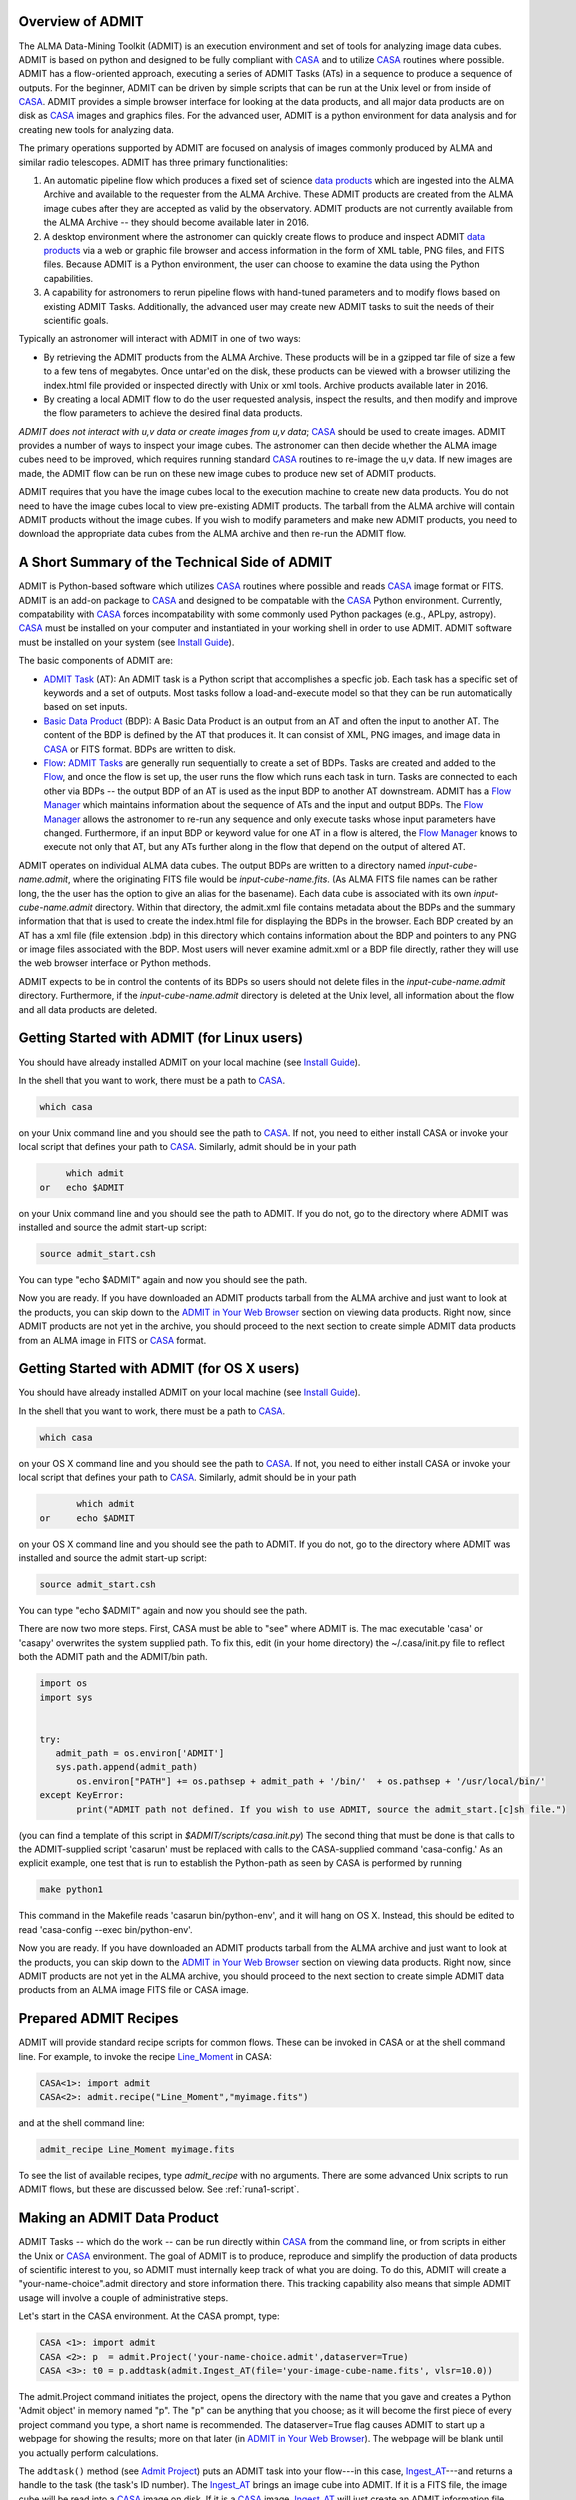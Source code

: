 Overview of ADMIT
=================

The ALMA Data-Mining Toolkit (ADMIT) is an execution environment and set of
tools for analyzing image data cubes. ADMIT is based on python and designed
to be fully compliant with CASA_ and to utilize CASA_ routines where possible.
ADMIT has a flow-oriented approach, executing a series of ADMIT Tasks (ATs)
in a sequence to produce a sequence of outputs. For the beginner, ADMIT can
be driven by simple scripts that can be run at the Unix level or from inside
of CASA_. ADMIT provides a simple browser interface for looking at the data
products, and all major data products are on disk as CASA_ images and graphics
files. For the advanced user, ADMIT is a python environment for data analysis
and for creating new tools for analyzing data.

The primary operations supported by ADMIT 
are focused on analysis of images commonly produced by ALMA and similar radio 
telescopes. ADMIT has three primary functionalities: 

#. An automatic pipeline flow which produces a fixed set of science `data products`_ which are ingested into the ALMA Archive and available to the requester from the ALMA Archive. These ADMIT products are created from the ALMA image cubes after they are accepted as valid by the observatory. ADMIT products are not currently available from the ALMA Archive -- they should become available later in 2016.

#. A desktop environment where the astronomer can quickly create flows to produce and inspect ADMIT `data products`_ via a web or graphic file browser and access information in the form of XML table, PNG files, and FITS files.  Because ADMIT is a Python environment, the user can choose to examine the data using the Python capabilities.  

#. A capability for astronomers to rerun pipeline flows with hand-tuned parameters and to modify flows based on existing ADMIT Tasks. Additionally, the advanced user may create new ADMIT tasks to suit the needs of their scientific goals.

Typically an astronomer will interact with ADMIT in one of two ways:

* By retrieving the ADMIT products from the ALMA Archive. These products will be in a gzipped tar file of size a few to a few tens of megabytes. Once untar'ed on the disk, these products can be viewed with a browser utilizing the index.html file provided or inspected directly with Unix or xml tools. Archive products available later in 2016.

* By creating a local ADMIT flow to do the user requested analysis, inspect the results, and then modify and improve the flow parameters to achieve the desired final data products.

*ADMIT does not interact with u,v data or create images from u,v data*; 
CASA_ should be used to create images. ADMIT provides a number of ways to inspect
your image cubes. The astronomer can then decide whether the ALMA image
cubes need to be improved, which requires running standard CASA_ routines
to re-image the u,v data. If new images are made, the ADMIT
flow can be run on these new image cubes to produce new set
of ADMIT products. 

ADMIT requires that you have the image cubes local to the execution
machine to create new data products. You do not need to have the image
cubes local to view pre-existing ADMIT products. The tarball from the
ALMA archive will contain ADMIT products without the image cubes. If
you wish to modify parameters and make new ADMIT products, you need to
download the appropriate data cubes from the ALMA archive and then
re-run the ADMIT flow.


A Short Summary of the Technical Side of ADMIT
==============================================

ADMIT is Python-based software which utilizes CASA_ routines where possible
and reads CASA_ image format or FITS.  ADMIT is an add-on package to CASA_
and designed to be compatable with the CASA_ Python environment. Currently,
compatability with CASA_ forces incompatability with some commonly used
Python packages (e.g., APLpy, astropy). CASA_ must be installed on your
computer and instantiated in your working shell in order to use ADMIT. ADMIT
software must be installed on your system (see `Install Guide`_).

The basic components of ADMIT are:

*   `ADMIT Task`_ (AT): An ADMIT task is a Python script that accomplishes a specfic job. Each task has a specific set of keywords and a set of outputs. Most tasks follow a load-and-execute model so that they can be run automatically based on set inputs.

*  `Basic Data Product`_ (BDP): A Basic Data Product is an output from an AT and often the input to another AT. The content of the BDP is defined by the AT that produces it. It can consist of XML, PNG images, and image data in CASA_ or FITS format. BDPs are written to disk.

*  Flow_:  `ADMIT Tasks`_ are generally run sequentially to create a set of BDPs. Tasks are created and added to the Flow_, and once the flow is set up, the user runs the flow which runs each task in turn. Tasks are connected to each other via BDPs -- the output BDP of an AT is used as the input BDP to another AT downstream.  ADMIT has a `Flow Manager`_ which maintains information about the sequence of ATs and the input and output BDPs. The `Flow Manager`_ allows the astronomer to re-run any sequence and only execute tasks whose input parameters have changed.  Furthermore, if an input BDP or keyword value for one AT in a flow is altered, the `Flow Manager`_ knows to execute not only that AT, but any ATs further along in the flow that depend on the output of altered AT.

ADMIT operates on individual ALMA data cubes. The output BDPs are written to
a directory named *input-cube-name.admit*, where the originating FITS file
would be *input-cube-name.fits*. (As ALMA FITS file names can be rather
long, the the user has the option to give an alias for the basename).
Each data cube is associated with its own *input-cube-name.admit*
directory. Within that directory, the admit.xml file contains metadata
about the BDPs and the summary information that that is used to create the
index.html file for displaying the BDPs in the browser. Each BDP created
by an AT has a xml file (file extension .bdp) in this directory which
contains information about the BDP and pointers to any PNG or image files
associated with the BDP.  Most users will never examine admit.xml or a BDP file directly, rather they will use the web browser interface or Python methods.


ADMIT expects to be in control the contents of its BDPs so users should
not delete files in the *input-cube-name.admit* directory. Furthermore,
if the *input-cube-name.admit* directory is deleted at the Unix level,
all information about the flow and all data products are deleted. 

Getting Started with ADMIT (for Linux users)
============================================

You should have already installed ADMIT on your local machine (see `Install Guide`_).

In the shell that you want to work, there must be a path to CASA_.

.. code-block:: none

      which casa        

on your Unix command line and you should see the path to CASA_. If not,
you need to either install CASA or invoke your local script that
defines your path to CASA_. Similarly, admit should be in your path

.. code-block:: none

        which admit
   or   echo $ADMIT

on your Unix command line and you should see the path to ADMIT.
If you do not, go to the directory where ADMIT was installed and
source the admit start-up script:

.. code-block:: tcsh

       source admit_start.csh

You can type "echo $ADMIT" again and now you should see the path.

Now you are ready. If you have downloaded an ADMIT products tarball from
the ALMA archive and just want to look at the products, you can skip
down to the `ADMIT in Your Web Browser`_ section on viewing data products. 
Right now, since ADMIT products are not yet in the archive, you should 
proceed to the next section to create simple ADMIT data products
from an ALMA image in FITS or CASA_ format.

Getting Started with ADMIT (for OS X users)
============================================

You should have already installed ADMIT on your local machine (see `Install Guide`_).

In the shell that you want to work, there must be a path to CASA_.

.. code-block:: tcsh

      which casa        

on your OS X command line and you should see the path to CASA_. If not,
you need to either install CASA or invoke your local script that
defines your path to CASA_. Similarly, admit should be in your path

.. code-block:: tcsh

          which admit
   or     echo $ADMIT

on your OS X command line and you should see the path to ADMIT.
If you do not, go to the directory where ADMIT was installed and
source the admit start-up script:

.. code-block:: tcsh

      source admit_start.csh

You can type "echo $ADMIT" again and now you should see the path.

There are now two more steps. First, CASA must be able to "see" where ADMIT is. 
The mac executable 'casa' or 'casapy' overwrites the system supplied path. To 
fix this, edit (in your home directory) the ~/.casa/init.py file to reflect both the 
ADMIT path and the ADMIT/bin path. 

.. code-block:: python
        
    import os
    import sys
    

    try:
       admit_path = os.environ['ADMIT']
       sys.path.append(admit_path)
           os.environ["PATH"] += os.pathsep + admit_path + '/bin/'  + os.pathsep + '/usr/local/bin/'
    except KeyError:
           print("ADMIT path not defined. If you wish to use ADMIT, source the admit_start.[c]sh file.")
    

(you can find a template of this script in *$ADMIT/scripts/casa.init.py*)
The second thing that must be done is that calls to the ADMIT-supplied script
'casarun' must be replaced with calls to the CASA-supplied command 'casa-config.' 
As an explicit example, one test that is run to establish the Python-path as seen 
by CASA is performed by running

.. code-block:: tcsh

     make python1 

This command in the Makefile reads 'casarun bin/python-env', and it will hang on OS X.
Instead, this should be edited to read 'casa-config --exec bin/python-env'. 


Now you are ready. If you have downloaded an ADMIT products tarball from
the ALMA archive and just want to look at the products, you can skip
down to the `ADMIT in Your Web Browser`_ section on viewing data products. 
Right now, since ADMIT products are not yet in
the ALMA archive, you should proceed to the next section 
to create simple ADMIT data products from an ALMA image FITS file or CASA image.


Prepared ADMIT Recipes
======================
ADMIT will provide standard recipe scripts for common flows.  These can
be invoked in CASA or at the shell command line.  For example, to
invoke the recipe Line_Moment_ in CASA:

.. code-block:: python

   CASA<1>: import admit
   CASA<2>: admit.recipe("Line_Moment","myimage.fits")

and at the shell command line:

.. code-block:: csh

   admit_recipe Line_Moment myimage.fits

To see the list of available recipes, type *admit_recipe* with no arguments.  There are some advanced
Unix scripts to run ADMIT flows, but these are discussed below. See :ref:`runa1-script`.


Making an ADMIT Data Product
============================

ADMIT Tasks -- which do the work -- can be run directly 
within CASA_ from the command line, or from scripts in either the Unix or
CASA_ environment.
The goal of ADMIT is to produce, reproduce and simplify the production
of data products of scientific interest to you, so ADMIT must internally keep track of
what you are doing. To do this, ADMIT will create a "your-name-choice".admit
directory and store information there. This tracking capability also means
that simple ADMIT usage will involve a couple of administrative steps.

Let's start in the CASA environment. At the CASA prompt, type:

.. code-block:: python

   CASA <1>: import admit
   CASA <2>: p  = admit.Project('your-name-choice.admit',dataserver=True)
   CASA <3>: t0 = p.addtask(admit.Ingest_AT(file='your-image-cube-name.fits', vlsr=10.0))

The admit.Project command initiates the project, opens the directory
with the name that you gave and creates a Python 'Admit object' in memory named
"p". The "p" can be anything that you choose; as it will become the first
piece of every project command you type, a short name is recommended.  The
dataserver=True flag causes ADMIT to start up a webpage for showing the
results; more on that later (in `ADMIT in Your Web Browser`_).  The webpage
will be blank until you actually perform calculations.

The ``addtask()`` method (see `Admit Project`_) puts an ADMIT task into your
flow---in this case, `Ingest_AT`_---and returns a handle to the task (the
task's ID number). The `Ingest_AT`_ brings an image cube
into ADMIT. If it is a FITS file, the image cube will be read into a CASA_
image on disk. If it is a CASA_ image, `Ingest_AT`_ will just create an ADMIT
information file.

.. note::
  Since CASA_ images generally do not have information about
  your source Vlsr, `Ingest_AT`_ is typically a good place to input it
  (in km/sec).

The "t0" (or whatever name you choose) is the ADMIT task number, which
provides a handle to the `Basic Data Product`_ (BDP)---in some cases,
multiple BDPs---produced by the task. BDP outputs from a task are numbered from
zero and referred to with Python tuples such as (*t0*,0), which represents the
*first* BDP output from task *t0*. (Since many tasks produce only one BDP, for
convenience tuples such as (*t0*,0) can be abbreviated simply to *t0*, as
shown in the following example.)

To make a moment map, such as zero, first and second moment maps, from the
image cube, you would then type:

.. code-block:: python

     CASA <4>: t1  = p.addtask(admit.CubeStats_AT(ppp=True), [t0])
     CASA <5>: t2  = p.addtask(admit.Moment_AT(mom0clip=2.0, numsigma=[3.0]), [t0, t1])

The `CubeStats_AT`_ will produce a series of statistics about its input data
[*t0*]---shorthand for [(*t0*,0)]---which will be output in BDP (*t1*,0), the
first (and only) BDP generated by the task, *t1*. The `Moment_AT`_ produces the
requested moment map(s)---by default, just moment-0---for the image cube
*t0* that you digested. In this case, for the entire cube (all spectral
channels) with a S/N cutoff of 3 times the RMS noise determined by CubeStats
(the *t1* input), and with the higher moment maps (1,2,3...) clipped to be
valid only where the moment zero map is greater than 2 times the RMS. (In this
example, no higher-order moments are produced.)

.. note::
  The moments=[...] argument to `Moment_AT`_ specifies the list of moments
  to produce, each in its own BDP. For example, adding moments=[0,1,2] to
  the preceding call will direct `Moment_AT`_ to produce moment-0, moment-1 and
  moment-2 maps, which can be input to other tasks using the BDP handles
  (*t2*,0), (*t2*,1) and (*t2*,2), respectively.

Up to this point, you have just been creating a flow; the data products have
not actually been calculated yet. You should have seen an "INFO" message as you
entered each of the above lines. To execute your flow and create the BDPs,
type:

.. code-block:: python

      CASA <6>: p.run()

``p.run()`` causes ADMIT to calculate your data products. The data products can
be viewed in your local browser window---there should be one now created by
ADMIT. If not, you can start up the data browser by typing

.. code-block:: python

      CASA <7>: p.startDataServer()

If you already have a data server running, the above command, will inform you:

.. code-block:: none
		
      A data server for this Admit object is already running on localhost:NNNNN

where NNNNN is a port number.  If so, look through the webpages in your
browser to see if it is hiding among your tabs, or copy and paste the
*localhost:NNNNN* to a new tab.  You should now have a browser page
with bars for Ingest, CubeStats and Moment, as well as a flow diagram. Click on
the bars to see the products. In this case, the most interesting one is
probably the moment-0 map, which is the emission in your cube integrated over
frequency.

Great. Now let's say that you want a spectrum at the highest peak in your
moment map. ADMIT can do that automatically given the `Moment_AT`_ output.
To make the spectrum, you use the `CubeSpectrum_AT`_:

.. code-block:: python

     CASA <8>: t3 = p.addtask(admit.CubeSpectrum_AT(), [t0, t2])
     CASA <9>: p.run()

The p.run() command is needed again---the addtask() puts
the task into the flow and p.run() executes it. Your browser page should
now have a new line at the bottom which is labeled CubeSpectrum. Click
on the bar and you will see your spectrum.

The ADMIT tasks, as they execute, create a python structure in memory
containing all of the task and flow information, and they write out information,
images, and files to the "your-name-choice".admit directory. As long
as you remain in your CASA_ session, you have access to the contents
of the structure---you can add tasks to and re-execute the flow and your browser
page will continue to update accordingly.

.. note::
  To minimize execution time, ADMIT re-runs projects intelligently. Each time
  you add a task and re-run the flow, *only* the task(s) which have not yet
  been run (or are otherwise out-of-date; e.g., due to changing the task
  arguments) are executed. Unchanged tasks are skipped.


Using ADMIT Scripts
===================
ADMIT can also be run from script files using either the Unix
command line or the CASA_ command line. The direct connection
to the browser page and the ability to dynamically add to flows from the
command line is only available from within CASA_ because the
CASA session keeps your python structures in active memory. When a
script is run from the Unix command line, all memory-based products
disappear when the script ends; however, ADMIT writes all of the products to
persistent disk files so you can view your ADMIT products using the browser, as
described in the next section, or modify and re-run the flow using a script
file.

An ADMIT script looks very much like what you would type
on the CASA_ command line. For example, the script below will
create all of the same products in the CASA session of the previous section.

.. code-block:: python

 #!/usr/bin/env casarun
 # set up admit in the casa environment
 import admit
 # define project name
 p = admit.Project('your-name-choice.admit',dataserver=True )
 # Flow tasks.
 t0  = p.addtask(admit.Ingest_AT(file='your-image-cube-name.fits'))
 t1  = p.addtask(admit.CubeStats_AT(ppp=True), [t0])
 t2  = p.addtask(admit.Moment_AT(mom0clip=2.0, numsigma=[3.0]), [t0, t1])
 t3  = p.addtask(admit.CubeSpectrum_AT(), [t0, (t2,0)])
 p.run()

The script can be run in CASA_ using the "execfile" command, or
from the Unix command line by making the script file executable
(``chmod +x``) and then executing it. The file containing your
script can be named 'anything-you-want.py'.

The 'your-name-choice.admit' directory includes a file, admit0.py, containing a 
transcript (an ADMIT script) of the flow that created 'your-name-choice.admit'.
Comparing this script to the graphical representation of the flow (shown in the
"Flow Diagram" tab at the top of the data browser window) can be instructive
when learning how to create your own ADMIT scripts.

.. warning::
  Flow transcripts are *not* intended to be used directly as script templates
  (although this will work in simple cases). In particular, flows containing
  tasks producing a variable number of BDP outputs, such as `LineCube_AT`_,
  require special care---the transcript includes all literal outputs of such
  *variadic* tasks, whereas user scripts should assume only a single,
  placeholder output is present (see the following section for an example).

Molecular Line Identification
=============================
ADMIT is very useful for finding spectral lines in your data,
identifying the molecular species and transition of the line,
and cutting out a sub-cube which contains only the channels
with line emission. The primary tasks for this purpose are
`LineID_AT`_ and `LineCube_AT`_. `LineID_AT`_ find the
channel intervals with emission above a user-selected 
noise level and then tries to identify the lines in the
Splatalog database. `LineCube_AT`_ cuts out sub-cubes for
each identified line emission region and writes out a
separate CASA_ image file for each.

Information about the Vlsr of your object is not passed down the ALMA
imaging pipeline to your ALMA image cubes. Hence, ADMIT does not
have access to the Vlsr or spectral line information that
you input in your observing set up and correlator setting in the ALMA OT. 
The proper identification of lines is greatly aided by having the
approximately correct Vlsr of your target source. You are allowed to put
this value into ADMIT when you ingest your image cube, and/or when you run
`LineID_AT`_. If you use the Vlsr keyword in `LineID_AT`_ it overrides
the value used in `Ingest_AT`_.

A typical use of `LineID_AT`_ would look like this in a script:

.. code-block:: python

 #!/usr/bin/env casarun
 # set up admit in the casa environment
 import admit
 # Master project.
 p = admit.Project('you-name-choice.admit', Dataserver=True)
 # Flow tasks.
 t0  = p.addtask(admit.Ingest_AT(file='your-image-cube-name.fits'))
 t1  = p.addtask(admit.CubeStats_AT(ppp=True), [t0])
 t2  = p.addtask(admit.Moment_AT(mom0clip=2.0, numsigma=[3.0]), [t0, t1])
 t3  = p.addtask(admit.CubeSpectrum_AT(), [t0, t2])
 t4  = p.addtask(admit.LineID_AT(csub=[0, 0], minchan=4, maxgap=6, numsigma=5.0), [t1, t3])
 t5 = p.addtask(admit.LineCube_AT(pad=40), [t0, t4])
 t6 = p.addtask(admit.Moment_AT(mom0clip=2.0, moments=[0, 1, 2]), [t5, t1])
 t7 = p.addtask(admit.CubeSpectrum_AT(), [t5, (t6,0)])
 p.run()

The `CubeStats_AT`_ is done to get the RMS noise in the cube and to generate two
spectra: one consisting of the maximum flux density in each channel and the
other the minimum. The `CubeSpectrum_AT`_ is run to get the spectrum at the
position of the peak total integrated emission. Both of these BDPs are input
to `LineID_AT`_ to estimate the emission segments and do the line
identification. `LineCube_AT`_ produces one data cube for each segment found.
`Moment_AT`_ and `CubeSpectrum_AT`_ are then repeated for each emission
segment identified. (ADMIT automatically replicates the latter two tasks in the
flow for each `LineCube_AT`_ output it finds---do not do this manually!)

At the present time, some (perhaps many) ALMA total power line cubes have
baselines that are not "average" zero in the non-line channels. There are
infrequently cases where the 7-m or 12-m interferometric maps have incorrect
continuum subtractions but you are best off to correct that by remaking the
maps in CASA_ based on a new continuum subtracted u,v dataset. For the
total power data, the sequence would be similar to the above with the
insertion of two new tasks: `LineSegment_AT`_ and `ContinuumSub_AT`_.
`LineSegment_AT`_ finds the channel segments with emission above your
set noise level; `ContinuumSub_AT`_ does a spatial pixel by spatial pixel
baseline removal in the spectral direction with the emission segments
ignored in determining the baseline fit. The output of `ContinuumSub_AT`_ is
a new image cube with the baseline removed -- and that is then fed forward
to the rest of the script.

.. code-block:: python

 #!/usr/bin/env casarun
 # set up admit in the casa environment
 import admit
 # Master project.
 p = admit.Project('you-name-choice.admit', dataserver=True)
 # Flow tasks.
 t0  = p.addtask(admit.Ingest_AT(file='your-image-cube-name.fits'))
 t1  = p.addtask(admit.CubeStats_AT(ppp=True), [t0])
 t2  = p.addtask(admit.CubeSum_AT(numsigma=5.0, sigma=99.0), [t0, t1])
 t3  = p.addtask(admit.CubeSpectrum_AT(), [t0, t2])
 t4  = p.addtask(admit.LineSegment_AT(csub=[0, 0], minchan=4, maxgap=6, numsigma=5.0), [t1, t3])
 t5 = p.addtask(admit.ContinuumSub_AT(fitorder=1, pad=60),[t0, t4])
 t6 = p.addtask(admit.CubeStats_AT(ppp=True), [t5])
 t7 = p.addtask(admit.CubeSpectrum_AT(), [t5, t6])
 t8 = p.addtask(admit.Moment_AT(mom0clip=2.0, numsigma=[3.0]), [t5, t6])
 t9 = p.addtask(admit.LineID_AT(csub=[0, 0], minchan=4, maxgap=6, numsigma=5.0), [t6, t7])
 t10 = p.addtask(admit.LineCube_AT(pad=40), [t5, t9])
 t11 = p.addtask(admit.Moment_AT(mom0clip=2.0, moments=[0, 1, 2]), [t10, t6])
 t11 = p.addtask(admit.CubeSpectrum_AT(), [t10, t11])
 p.run()

Interacting with Line ID
========================

The identification of emission/absorption from specific molecular species and transitions is important
to the scientific analysis of ALMA data. The general case of
species/transition identification is a difficult problem due to the possibilities
of complex line shapes and line blending, and the high density of potential matching lines
in the Splatalog database. Add to this the range of physical conditions giving
rise to molecular emission in the Universe (cold cores, hot cores, evolved stars, galaxies
diffuse ISM) and the perfect identification of species/transition is not practical
without significant a priori information, which is not available from the ALMA archive
data at present.

`LineID_AT`_ attempts to identify lines based first on the most commonly observed
species and transitions. CO, CS, HCN, CN, H2CO, and other such common species
are given preference in a first search for indentification. The :ref:`Tier1DB`
contains a list of these molecules along with their transitions. See the following
section for a more detailed description of the database.
After that a deeper
search is done with either the CASA slsearch task or the online splatalogue database. 
There are several keywords in `LineID_AT`_ for controlling
aspects of the search and identification. The following are the keywords that may be of the
most use to the user.

.. tabularcolumns:: |p{2cm}|p{13.5cm}|

+-----------------+------------------------------------------------------------------------------------------+
| Keyword         | Description                                                                              |
+=================+==========================================================================================+
| vlsr            | The vlsr of the source in km/s. The closer this is to the source's average vlsr, the     |
|                 | more accurate the results will be.                                                       |
+-----------------+------------------------------------------------------------------------------------------+
| numsigma        | Minimum intensity, in terms of the rms noise of the individual sepctra, to consider a    |
|                 | given channel to not be noise. Default is 5.0, but lower values may be more appropriate  |
|                 | in the cases of lower overall S/N.                                                       |
+-----------------+------------------------------------------------------------------------------------------+
| minchan         | Minimum number of consecutive channels above numsigma to consider them part of a line.   |
|                 | The default is 4, but smaller or larger values may give better results depending on the  |
|                 | typical width of lines in the spectra.                                                   |
+-----------------+------------------------------------------------------------------------------------------+
| smooth          | Smooth the input spectra with one of the several available soothing algorithms. The      |
|                 | default is to not smooth, but in cases of noisy spectra it is advisable to smooth the    |
|                 | data.                                                                                    |
+-----------------+------------------------------------------------------------------------------------------+
| force           | If there is a transition that you want to mark specifically, use the force keyword to    |
|                 | pass the information to `LineID_AT`_. Any other transitions will be forbidden from the   |
|                 | specified channel region.                                                                |
+-----------------+------------------------------------------------------------------------------------------+
| reject          | If there are specific molecules or transitions that you do not want to be considered for |
|                 | identifications, the reject keyword can be used to pass this to `LineID_AT`_.            |
+-----------------+------------------------------------------------------------------------------------------+
| csub            | `LineID_AT`_ works best when there is no continuum in the input spectra. If the spectra  |
|                 | are not continuum free then the csub keyword can be used to remove the continua from the |
|                 | spectra. By definition the spectra from `CubeStats_AT`_ have a continuum that needs to   |
|                 | be removed. The default ([1, None]) removes this continuum, but leaves all other spectra |
|                 | as they are.                                                                             |
+-----------------+------------------------------------------------------------------------------------------+


The output of `LineID_AT`_ in the browser page includes
a table of emission segments found, and identification for each segment if found.
The LineId Editor mode in the browser (see tabs along the second line from the
top of the ADMIT page for your data prducts). Click on that button and you
initiate the capability to edit the results from `LineID_AT`_. You can: change the
frequency, id, and channel range of an emission region. You can reject an
emission segment; then you can write out your estimate of the best line
identification as a replacement for the original `LineID_AT`_ BDP, 
which can be fed into `LineCube_AT`_ to cut line cubes. You can also use
the force and reject buttons as input advise to a second run of `LineID_AT`_.

The interaction mode with LineID Editor can only be used if your ADMIT
file is created or opened from within your current CASA session. The
editing mode requires that your ADMIT flow be present as an active 
python memory structure. The interactive edits that you make within
LineID Editor are not saved to the flow so, at present, you cannot
automatically recreated your final data products by re-running the
flow from the scratch.

.. _Tier1DB:

Tier 1 Database
~~~~~~~~~~~~~~~

The Tier 1 Database (DB) contains the transitions of molecules
that if present, are expected to be a dominant emission peak in the spectrum. The allowed 
frequency/velocity ranges for these transitions are relaxed compared to those of others. In gneneral
any peak detected within 30 km/s (galactic source) and 200 km/s (extragalactic source) of a Tier 1
rest frequency will be assigned the identification of that transition. Additionally, the identified
peak is traced down to the cutoff level and any additional peaks found along the way are also labeled
the Tier 1 transition. Tier 1 molecules are:

.. tabularcolumns:: |p{1.5cm}|p{6cm}|

+------------+-------------------------------------------------------------------+
| Molecule   | Constraints                                                       |
+============+===================================================================+
| CO         | 31.0 - 950.0 GHz                                                  |
+------------+-------------------------------------------------------------------+
| 13CO       | 31.0 - 950.0 GHz                                                  |
+------------+-------------------------------------------------------------------+
| C17O       | 31.0 - 950.0 GHz                                                  |
+------------+-------------------------------------------------------------------+
| HCO+       | 31.0 - 950.0 GHz                                                  |
+------------+-------------------------------------------------------------------+
| HDO        | 31.0 - 950.0 GHz                                                  |
+------------+-------------------------------------------------------------------+
| CCH        | 31.0 - 950.0 GHz, HFL                                             |
+------------+-------------------------------------------------------------------+
| CN         | 31.0 - 950.0 GHz, HFL, weakest lines eliminated                   |
+------------+-------------------------------------------------------------------+
| HCN        | 31.0 - 950.0 GHz, HFL                                             |
+------------+-------------------------------------------------------------------+
| HNC        | 31.0 - 950.0 GHz                                                  |
+------------+-------------------------------------------------------------------+
| 13CN       | 31.0 - 950.0 GHz, HFL, weakest lines eliminated                   |
+------------+-------------------------------------------------------------------+
| H13CN      | 31.0 - 950.0 GHz, HFL                                             |
+------------+-------------------------------------------------------------------+
| HN13C      | 31.0 - 950.0 GHz                                                  |
+------------+-------------------------------------------------------------------+
| N2H+       | 31.0 - 950.0 GHz, HFL                                             |
+------------+-------------------------------------------------------------------+
| C18O"      | 31.0 - 950.0 GHz                                                  |
+------------+-------------------------------------------------------------------+
| H13CO+     | 31.0 - 950.0 GHz                                                  |
+------------+-------------------------------------------------------------------+
| DCO+       | 31.0 - 950.0 GHz                                                  |
+------------+-------------------------------------------------------------------+
| H2CO       | 31.0 - 950.0 GHz, weakest lines eliminated, limited to Eu < 200 K |
+------------+-------------------------------------------------------------------+
| DCN        | 31.0 - 950.0 GHz, HFL                                             |
+------------+-------------------------------------------------------------------+
| CS         | 31.0 - 950.0 GHz                                                  |
+------------+-------------------------------------------------------------------+
| SiO        | 31.0 - 950.0 GHz                                                  |
+------------+-------------------------------------------------------------------+
| SO         | 31.0 - 950.0 GHz, weakest lines eliminated                        |
+------------+-------------------------------------------------------------------+
| HC3N       | 31.0 - 950.0 GHz, HFL, weakest lines eliminated                   |
+------------+-------------------------------------------------------------------+
| 13CS       | 31.0 - 950.0 GHz                                                  |
+------------+-------------------------------------------------------------------+
| C34S       | 31.0 - 950.0 GHz                                                  |
+------------+-------------------------------------------------------------------+

HFL indicates hyperfine lines, these transitions are treated specially in that only
the strongest hyperfine line is searched for initially. If that line is found then
the rest of the hyperfine components are searched for. There are currently 962 transitions
in the DB (542 primary transitions and 420 hyperfine transitions).

You can query the DB directly through python as follows:

.. code-block:: python

  from admit.util.Tier1DB import Tier1DB
  # connect to the DB
  t1db = Tier1DB()
  # query for all primary transitions between 90.0 and 90.1 GHz
  t1db.searchtransitions(freq=[90.0, 90.1])
  # get the results as LineData objects
  results = t1db.getall()
  # look for any with hyperfine transitions (hfnum > 0) and get them
  for line in results:
    if line.getkey("hfnum") > 0:
      t1db.searchhfs(line.getkey("hfnum"))
      hfsresults = t1db.getall()


ADMIT in Your Web Browser
=========================

ADMIT Data Products are most easily viewed from your favorite
web browser utilizing the index.html file that is present within the
*input-cube-name.admit* (default, or *your-alias-name.admit*) directory. 


You can do this
To do so, start up CASA and instantiate an ADMIT object of the
output data:

.. code-block:: python

   CASA <1>: import admit
   CASA <2>: a = admit.Project('/path/to/input-cube-name.admit',dataserver=True)

This will open a new page in your default browser (or new browser
window if none was open) and load the ADMIT products web page view of
the specified directory.   The page is divided into 4 separate
tabs:  *Flow View*, *Form View*, *ADMIT Log*, *LineID Editor*, and
*ADMIT Documentation*.

*Flow View*
  This view shows the tasks in the order in which they were executed. 
  At the top is the directed acyclic graph of the entire ADMIT Flow.
  Each task has a bar giving the task name and arguments.  If you click on
  the bar, that section will expand to show all the output from that task.
  Clicking on a thumbnail of an image will display a larger version of the 
  image.

*Form View* 
  This view allows you to edit task parameters and re-run the ADMIT flow.
  Similar to Flow View, the tasks are show in execution order and clicking
  on each bar will expand to give an editable form of the task keywords.
  Once you are done editting keywords, click on *Re-run ADMIT Flow" button*
  at the bottom of the page.  This will communicate your changes back to
  your CASA session and re-run the tasks that you changed (and any that
  depended on them).

*ADMIT Log*
  This is the full log file of the ADMIT process/script that created your
  ADMIT data.

*LineID Editor*
  This allows you do modify the results of LineID_AT.  **Currently in prototype stage.**

*ADMIT Documentation*
  Link to the on-line ADMIT documentation webpages.

ADMIT output for multiple projects can be loaded one at a time into
separate browser pages. The browser pages do not interact.

For simply viewing the products without a CASA session, you
can enter the full directory path into an open browser
(``file:///full-directory-path`` as the url) or by using the ADMIT *aopen*.

    *aopen index.html* or *aopen sub-directory-name/index.html*

However, note you do not get the Form or LineID Editor functionality with
this mode.





.. _ADMIT Project:      module/admit/Admit.html
.. _ADMIT Tasks:        module/admit/AT.html
.. _ADMIT Task:         module/admit/AT.html
.. _BDP:                module/admit.bdp/BDP.html
.. _Basic Data Product: module/admit.bdp/BDP.html
.. _data products:      module/admit.bdp/BDP.html
.. _CASA:               http://casaguides.nrao.edu/index.php/Main_Page
.. _Flow Manager:       module/admit/FlowManager.html
.. _Flow:               design.html#workflow-management
.. _Install Guide:      installguide.html
.. _Ingest_AT:          module/admit.at/Ingest_AT.html
.. _CubeStats_AT:       module/admit.at/CubeStats_AT.html
.. _Moment_AT:          module/admit.at/Moment_AT.html
.. _CubeSpectrum_AT:    module/admit.at/CubeSpectrum_AT.html
.. _LineID_AT:          module/admit.at/LineID_AT.html
.. _LineCube_AT:        module/admit.at/LineCube_AT.html
.. _LineSegment_AT:     module/admit.at/LineSegment_AT.html
.. _ContinuumSub_AT:    module/admit.at/ContinuumSub_AT.html
.. _Line_Moment:        module/admit.recipes/Line_Moment.html
